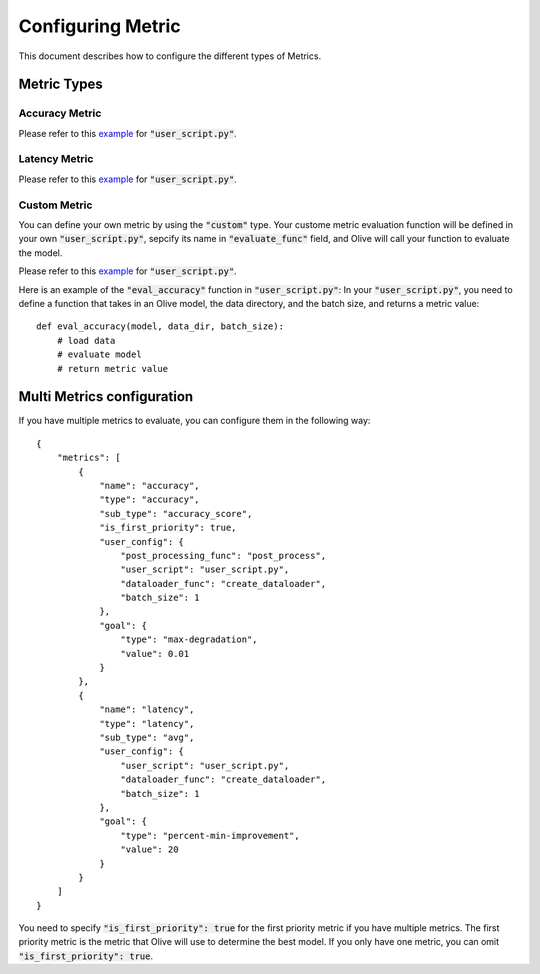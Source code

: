 Configuring Metric
===================

This document describes how to configure the different types of Metrics.

Metric Types
---------

Accuracy Metric
~~~~~~~~~~~~~~~

.. tabs::
    .. tab:: Config JSON

        .. code-block:: json

            {
                "name": "accuracy",
                "type": "accuracy",
                "sub_type": "accuracy_score",
                "user_config": {
                    "post_processing_func": "post_process",
                    "user_script": "user_script.py",
                    "dataloader_func": "create_dataloader",
                    "batch_size": 1
                },
                "goal": {
                    "type": "max-degradation",
                    "value": 0.01
                }
            }

    .. tab:: Python Class

        .. code-block:: python

            from olive.evaluator.metric import AccuracySubType, Metric, MetricType

            accuracy_metric = Metric(
                name="accuracy",
                type=MetricType.ACCURACY,
                sub_type=AccuracySubType.ACCURACY_SCORE,
                user_config={
                    "user_script": "user_script.py",
                    "post_processing_func": "post_process",
                    "dataloader_func": "create_dataloader",
                    "batch_size": 1,
                },
                goal={"type": "max-degradation", "value": 0.01}
            )

Please refer to this `example <https://github.com/microsoft/Olive/blob/main/examples/bert_ptq_cpu/user_script.py>`_
for :code:`"user_script.py"`.

Latency Metric
~~~~~~~~~~~~~~~

.. tabs::
    .. tab:: Config JSON

        .. code-block:: json

            {
                "name": "latency",
                "type": "latency",
                "sub_type": "avg",
                "user_config": {
                    "user_script": "user_script.py",
                    "dataloader_func": "create_dataloader",
                    "batch_size": 1
                },
                "goal": {
                    "type": "percent-min-improvement",
                    "value": 20
                }
            }

    .. tab:: Python Class

        .. code-block:: python

            from olive.evaluator.metric import LatencySubType, Metric, MetricType

            latency_metric = Metric(
                name="latency",
                type=MetricType.LATENCY,
                sub_type=LatencySubType.AVG,
                user_config={
                    "user_script": user_script,
                    "dataloader_func": "create_dataloader",
                    "batch_size": 1,
                },
                goal={"type": "percent-min-improvement", "value": 20},
            )

Please refer to this `example <https://github.com/microsoft/Olive/blob/main/examples/bert_ptq_cpu/user_script.py>`_
for :code:`"user_script.py"`.

Custom Metric
~~~~~~~~~~~~~

You can define your own metric by using the :code:`"custom"` type. Your custome metric evaluation function will be defined in your own :code:`"user_script.py"`,
sepcify its name in :code:`"evaluate_func"` field, and Olive will call your function to evaluate the model.

.. tabs::
    .. tab:: Config JSON

        .. code-block:: json

            {
                "name": "accuracy",
                "type": "custom",
                "user_config": {
                    "user_script": "user_script.py",
                    "data_dir": "data",
                    "batch_size": 16,
                    "evaluate_func": "eval_accuracy",
                },
                "goal": {
                    "type": "max-degradation",
                    "value": 0.01
                }
            }

    .. tab:: Python Class

        .. code-block:: python

            from olive.evaluator.metric import Metric, MetricType

            accuracy_metric = Metric(
                name="accuracy",
                type=MetricType.CUSTOM,
                higher_is_better=True,
                user_config={
                    "user_script": "user_script.py",
                    "data_dir": "data",
                    "batch_size": 16,
                    "evaluate_func": "eval_accuracy",
                }
                goal={"type": "max-degradation", "value": 0.01},
            )

Please refer to this `example <https://github.com/microsoft/Olive/blob/main/examples/resnet_ptq_cpu/user_script.py>`_
for :code:`"user_script.py"`.

Here is an example of the :code:`"eval_accuracy"` function in :code:`"user_script.py"`:
In your :code:`"user_script.py"`, you need to define a function that takes in an Olive model, the data directory, and the batch size, and returns a metric value::

        def eval_accuracy(model, data_dir, batch_size):
            # load data
            # evaluate model
            # return metric value


Multi Metrics configuration
---------
If you have multiple metrics to evaluate, you can configure them in the following way::

        {
            "metrics": [
                {
                    "name": "accuracy",
                    "type": "accuracy",
                    "sub_type": "accuracy_score",
                    "is_first_priority": true,
                    "user_config": {
                        "post_processing_func": "post_process",
                        "user_script": "user_script.py",
                        "dataloader_func": "create_dataloader",
                        "batch_size": 1
                    },
                    "goal": {
                        "type": "max-degradation",
                        "value": 0.01
                    }
                },
                {
                    "name": "latency",
                    "type": "latency",
                    "sub_type": "avg",
                    "user_config": {
                        "user_script": "user_script.py",
                        "dataloader_func": "create_dataloader",
                        "batch_size": 1
                    },
                    "goal": {
                        "type": "percent-min-improvement",
                        "value": 20
                    }
                }
            ]
        }

You need to specify :code:`"is_first_priority": true` for the first priority metric if you have multiple metrics.
The first priority metric is the metric that Olive will use to determine the best model.
If you only have one metric, you can omit :code:`"is_first_priority": true`.
